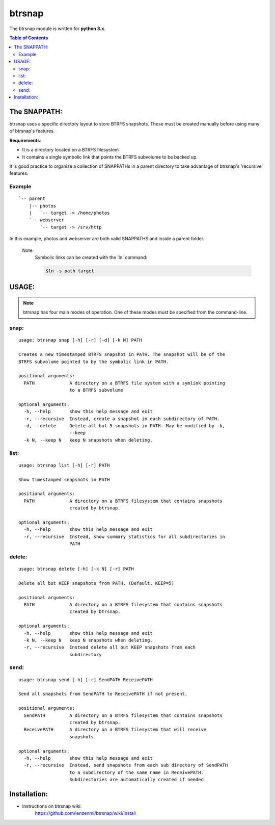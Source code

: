 =========
 btrsnap
=========

The btrsnap module is written for **python 3.x**.

.. contents:: Table of Contents


The SNAPPATH:
--------------

btrsnap uses a specific directory layout to store BTRFS snapshots. These must be created manually before using many of btrsnap's features.

**Requirements**:

* It is a directory located on a BTRFS filesystem
* It contains a single symbolic link that points the BTRFS subvolume to be backed up.

It is good practice to organize a collection of SNAPPATHs in a parent directory to take advantage of btrsnap's 'recursive' features.

Example
~~~~~~~
::

    `-- parent
        |-- photos
        |   `-- target -> /home/photos
        `-- webserver
            `-- target -> /srv/http
        
In this example, photos and webserver are both valid SNAPPATHS and inside a parent folder. 

    Note:
        Symbolic links can be created with the 'ln' command:
        
        .. code-block:: bash
        
            $ln -s path target
    
USAGE:
------
.. note:: btrsnap has four main modes of operation. One of these modes must be specified from the command-line.

snap:
~~~~~
::

    usage: btrsnap snap [-h] [-r] [-d] [-k N] PATH
    
    Creates a new timestamped BTRFS snapshot in PATH. The snapshot will be of the
    BTRFS subvolume pointed to by the symbolic link in PATH.
    
    positional arguments:
      PATH             A directory on a BTRFS file system with a symlink pointing
                       to a BTRFS subvolume
    
    optional arguments:
      -h, --help       show this help message and exit
      -r, --recursive  Instead, create a snapshot in each subdirectory of PATH.
      -d, --delete     Delete all but 5 snapshots in PATH. May be modified by -k,
                       --keep
      -k N, --keep N   keep N snapshots when deleting.
    
list:
~~~~~
::

    usage: btrsnap list [-h] [-r] PATH
    
    Show timestamped snapshots in PATH
    
    positional arguments:
      PATH             A directory on a BTRFS filesystem that contains snapshots
                       created by btrsnap.
    
    optional arguments:
      -h, --help       show this help message and exit
      -r, --recursive  Instead, show summary statistics for all subdirectories in
                       PATH
    
delete:
~~~~~~~
::

    usage: btrsnap delete [-h] [-k N] [-r] PATH
    
    Delete all but KEEP snapshots from PATH. (Default, KEEP=5)
    
    positional arguments:
      PATH             A directory on a BTRFS filesystem that contains snapshots
                       created by btrsnap.
    
    optional arguments:
      -h, --help       show this help message and exit
      -k N, --keep N   keep N snapshots when deleting.
      -r, --recursive  Instead delete all but KEEP snapshots from each
                       subdirectory
    
send:      
~~~~~
::

    usage: btrsnap send [-h] [-r] SendPATH ReceivePATH
    
    Send all snapshots from SendPATH to ReceivePATH if not present.
    
    positional arguments:
      SendPATH         A directory on a BTRFS filesystem that contains snapshots
                       created by btrsnap.
      ReceivePATH      A directory on a BTRFS filesystem that will receive
                       snapshots.
    
    optional arguments:
      -h, --help       show this help message and exit
      -r, --recursive  Instead, send snapshots from each sub directory of SendPATH
                       to a subdirectory of the same name in ReceivePATH.
                       Subdirectories are automatically created if needed.

Installation:
-------------
* Instructions on btrsnap wiki:
    https://github.com/lenzenmi/btrsnap/wiki/Install
